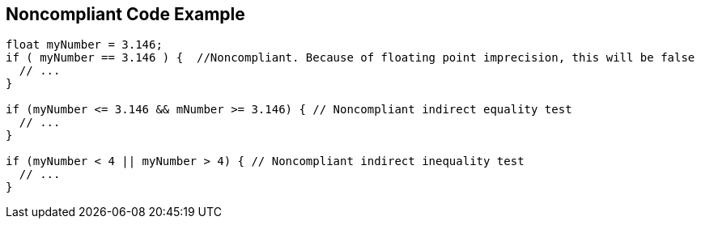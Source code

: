== Noncompliant Code Example

----
float myNumber = 3.146;
if ( myNumber == 3.146 ) {  //Noncompliant. Because of floating point imprecision, this will be false
  // ...
}

if (myNumber <= 3.146 && mNumber >= 3.146) { // Noncompliant indirect equality test
  // ...
}

if (myNumber < 4 || myNumber > 4) { // Noncompliant indirect inequality test
  // ...
}
----

